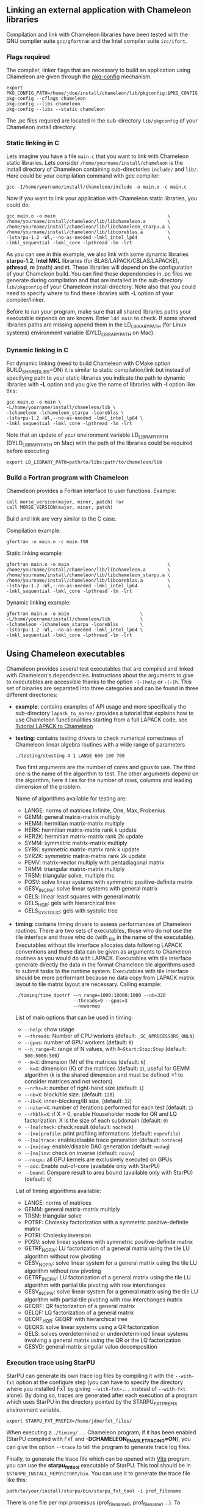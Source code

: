 # This file is part of the Chameleon User's Guide.
# Copyright (C) 2017 Inria
# See the file ../users_guide.org for copying conditions.
#+OPTIONS: tex:t

** Linking an external application with Chameleon libraries
   Compilation and link with Chameleon libraries have been tested with
   the GNU compiler suite ~gcc/gfortran~ and the Intel compiler suite
   ~icc/ifort~.

*** Flags required
    The compiler, linker flags that are necessary to build an
    application using Chameleon are given through the [[https://www.freedesktop.org/wiki/Software/pkg-config/][pkg-config]]
    mechanism.
    #+begin_src
    export PKG_CONFIG_PATH=/home/jdoe/install/chameleon/lib/pkgconfig:$PKG_CONFIG_PATH
    pkg-config --cflags chameleon
    pkg-config --libs chameleon
    pkg-config --libs --static chameleon
    #+end_src
    The .pc files required are located in the sub-directory
    ~lib/pkgconfig~ of your Chameleon install directory.
*** Static linking in C
    Lets imagine you have a file ~main.c~ that you want to link with
    Chameleon static libraries.  Lets consider
    ~/home/yourname/install/chameleon~ is the install directory
    of Chameleon containing sub-directories ~include/~ and
    ~lib/~.  Here could be your compilation command with gcc
    compiler:
    #+begin_src
    gcc -I/home/yourname/install/chameleon/include -o main.o -c main.c
    #+end_src
    Now if you want to link your application with Chameleon static libraries, you
    could do:
    #+begin_src
    gcc main.o -o main                                         \
    /home/yourname/install/chameleon/lib/libchameleon.a        \
    /home/yourname/install/chameleon/lib/libchameleon_starpu.a \
    /home/yourname/install/chameleon/lib/libcoreblas.a         \
    -lstarpu-1.2 -Wl,--no-as-needed -lmkl_intel_lp64           \
    -lmkl_sequential -lmkl_core -lpthread -lm -lrt
    #+end_src
    As you can see in this example, we also link with some dynamic
    libraries *starpu-1.2*, *Intel MKL* libraries (for
    BLAS/LAPACK/CBLAS/LAPACKE), *pthread*, *m* (math) and *rt*. These
    libraries will depend on the configuration of your Chameleon
    build.  You can find these dependencies in .pc files we generate
    during compilation and that are installed in the sub-directory
    ~lib/pkgconfig~ of your Chameleon install directory.  Note also that
    you could need to specify where to find these libraries with *-L*
    option of your compiler/linker.

    Before to run your program, make sure that all shared libraries
    paths your executable depends on are known.  Enter ~ldd main~
    to check.  If some shared libraries paths are missing append them
    in the LD_LIBRARY_PATH (for Linux systems) environment
    variable (DYLD_LIBRARY_PATH on Mac).

*** Dynamic linking in C
    For dynamic linking (need to build Chameleon with CMake option
    BUILD_SHARED_LIBS=ON) it is similar to static compilation/link but
    instead of specifying path to your static libraries you indicate
    the path to dynamic libraries with *-L* option and you give
    the name of libraries with *-l* option like this:
    #+begin_src
    gcc main.o -o main \
    -L/home/yourname/install/chameleon/lib \
    -lchameleon -lchameleon_starpu -lcoreblas \
    -lstarpu-1.2 -Wl,--no-as-needed -lmkl_intel_lp64 \
    -lmkl_sequential -lmkl_core -lpthread -lm -lrt
    #+end_src
    Note that an update of your environment variable LD_LIBRARY_PATH
    (DYLD_LIBRARY_PATH on Mac) with the path of the libraries could be
    required before executing
    #+begin_src
    export LD_LIBRARY_PATH=path/to/libs:path/to/chameleon/lib
    #+end_src

*** Build a Fortran program with Chameleon

    Chameleon provides a Fortran interface to user functions. Example:
    #+begin_src
    call morse_version(major, minor, patch) !or
    call MORSE_VERSION(major, minor, patch)
    #+end_src

    Build and link are very similar to the C case.

    Compilation example:
    #+begin_src
    gfortran -o main.o -c main.f90
    #+end_src

    Static linking example:
    #+begin_src
    gfortran main.o -o main                                    \
    /home/yourname/install/chameleon/lib/libchameleon.a        \
    /home/yourname/install/chameleon/lib/libchameleon_starpu.a \
    /home/yourname/install/chameleon/lib/libcoreblas.a         \
    -lstarpu-1.2 -Wl,--no-as-needed -lmkl_intel_lp64           \
    -lmkl_sequential -lmkl_core -lpthread -lm -lrt
    #+end_src

    Dynamic linking example:
    #+begin_src
    gfortran main.o -o main                          \
    -L/home/yourname/install/chameleon/lib           \
    -lchameleon -lchameleon_starpu -lcoreblas        \
    -lstarpu-1.2 -Wl,--no-as-needed -lmkl_intel_lp64 \
    -lmkl_sequential -lmkl_core -lpthread -lm -lrt
    #+end_src

** Using Chameleon executables

   Chameleon provides several test executables that are compiled and
   linked with Chameleon's dependencies.  Instructions about the
   arguments to give to executables are accessible thanks to the
   option ~-[-]help~ or ~-[-]h~.  This set of binaries are separated into
   three categories and can be found in three different directories:
   * *example*: contains examples of API usage and more specifically the
     sub-directory ~lapack_to_morse/~ provides a tutorial that explains
     how to use Chameleon functionalities starting from a full LAPACK
     code, see [[sec:tuto][Tutorial LAPACK to Chameleon]]
   * *testing*: contains testing drivers to check numerical correctness of
     Chameleon linear algebra routines with a wide range of parameters
     #+begin_src
     ./testing/stesting 4 1 LANGE 600 100 700
     #+end_src
     Two first arguments are the number of cores and gpus to use.
     The third one is the name of the algorithm to test.
     The other arguments depend on the algorithm, here it lies for the number of
     rows, columns and leading dimension of the problem.

     Name of algorithms available for testing are:
     * LANGE: norms of matrices Infinite, One, Max, Frobenius
     * GEMM: general matrix-matrix multiply
     * HEMM: hermitian matrix-matrix multiply
     * HERK: hermitian matrix-matrix rank k update
     * HER2K: hermitian matrix-matrix rank 2k update
     * SYMM: symmetric matrix-matrix multiply
     * SYRK: symmetric matrix-matrix rank k update
     * SYR2K: symmetric matrix-matrix rank 2k update
     * PEMV: matrix-vector multiply with pentadiagonal matrix
     * TRMM: triangular matrix-matrix multiply
     * TRSM: triangular solve, multiple rhs
     * POSV: solve linear systems with symmetric positive-definite matrix
     * GESV_INCPIV: solve linear systems with general matrix
     * GELS: linear least squares with general matrix
     * GELS_HQR: gels with hierarchical tree
     * GELS_SYSTOLIC: gels with systolic tree
   * *timing*: contains timing drivers to assess performances of
     Chameleon routines. There are two sets of executables, those who
     do not use the tile interface and those who do (with _tile in the
     name of the executable). Executables without tile interface
     allocates data following LAPACK conventions and these data can be
     given as arguments to Chameleon routines as you would do with
     LAPACK. Executables with tile interface generate directly the
     data in the format Chameleon tile algorithms used to submit tasks
     to the runtime system. Executables with tile interface should be
     more performant because no data copy from LAPACK matrix layout to
     tile matrix layout are necessary. Calling example:
     #+begin_src
     ./timing/time_dpotrf --n_range=1000:10000:1000 --nb=320
                          --threads=9 --gpus=3
                          --nowarmup
     #+end_src

     List of main options that can be used in timing:
     * ~--help~: show usage
     * ~--threads~: Number of CPU workers (default:
       ~_SC_NPROCESSORS_ONLN~)
     * ~--gpus~: number of GPU workers (default: ~0~)
     * ~--n_range=R~: range of N values, with ~R=Start:Stop:Step~
       (default: ~500:5000:500~)
     * ~--m=X~: dimension (M) of the matrices (default: ~N~)
     * ~--k=X~: dimension (K) of the matrices (default: ~1~), useful for
       GEMM algorithm (k is the shared dimension and must be defined
       >1 to consider matrices and not vectors)
     * ~--nrhs=X~: number of right-hand size (default: ~1~)
     * ~--nb=X~: block/tile size. (default: ~128~)
     * ~--ib=X~: inner-blocking/IB size. (default: ~32~)
     * ~--niter=X~: number of iterations performed for each test
       (default: ~1~)
     * ~--rhblk=X~: if X > 0, enable Householder mode for QR and LQ
       factorization. X is the size of each subdomain (default: ~0~)
     * ~--[no]check~: check result (default: ~nocheck~)
     * ~--[no]profile~: print profiling informations (default:
       ~noprofile~)
     * ~--[no]trace~: enable/disable trace generation (default: ~notrace~)
     * ~--[no]dag~: enable/disable DAG generation (default: ~nodag~)
     * ~--[no]inv~: check on inverse (default: ~noinv~)
     * ~--nocpu~: all GPU kernels are exclusively executed on GPUs
     * ~--ooc~: Enable out-of-core (available only with StarPU)
     * ~--bound~: Compare result to area bound (available only with
       StarPU) (default: ~0~)

     List of timing algorithms available:
     * LANGE: norms of matrices
     * GEMM: general matrix-matrix multiply
     * TRSM: triangular solve
     * POTRF: Cholesky factorization with a symmetric
       positive-definite matrix
     * POTRI: Cholesky inversion
     * POSV: solve linear systems with symmetric positive-definite matrix
     * GETRF_NOPIV: LU factorization of a general matrix using the tile LU algorithm without row pivoting
     * GESV_NOPIV: solve linear system for a general matrix using the tile LU algorithm without row pivoting
     * GETRF_INCPIV: LU factorization of a general matrix using the tile LU algorithm with partial tile pivoting with row interchanges
     * GESV_INCPIV: solve linear system for a general matrix using the tile LU algorithm with partial tile pivoting with row interchanges matrix
     * GEQRF: QR factorization of a general matrix
     * GELQF: LQ factorization of a general matrix
     * QEQRF_HQR: GEQRF with hierarchical tree
     * QEQRS: solve linear systems using a QR factorization
     * GELS: solves overdetermined or underdetermined linear systems involving a general matrix using the QR or the LQ factorization
     * GESVD: general matrix singular value decomposition

*** Execution trace using StarPU
    <<sec:trace>>

    StarPU can generate its own trace log files by compiling it with
    the ~--with-fxt~ option at the configure step (you can have to
    specify the directory where you installed FxT by giving
    ~--with-fxt=...~ instead of ~--with-fxt~ alone).  By doing so, traces
    are generated after each execution of a program which uses StarPU
    in the directory pointed by the STARPU_FXT_PREFIX environment
    variable.
    #+begin_example
    export STARPU_FXT_PREFIX=/home/jdoe/fxt_files/
    #+end_example
    When executing a ~./timing/...~ Chameleon program, if it has been
    enabled (StarPU compiled with FxT and
    *-DCHAMELEON_ENABLE_TRACING=ON*), you can give the option ~--trace~ to
    tell the program to generate trace log files.

    Finally, to generate the trace file which can be opened with [[http://vite.gforge.inria.fr/][Vite]]
    program, you can use the *starpu_fxt_tool* executable of StarPU.
    This tool should be in ~$STARPU_INSTALL_REPOSITORY/bin~.  You can
    use it to generate the trace file like this:
    #+begin_src
    path/to/your/install/starpu/bin/starpu_fxt_tool -i prof_filename
    #+end_src
    There is one file per mpi processus (prof_filename_0,
    prof_filename_1 ...).  To generate a trace of mpi programs you can
    call it like this:
    #+begin_src
    path/to/your/install/starpu/bin/starpu_fxt_tool -i prof_filename*
    #+end_src
    The trace file will be named paje.trace (use -o option to specify
    an output name).  Alternatively, for non mpi execution (only one
    processus and profiling file), you can set the environment
    variable *STARPU_GENERATE_TRACE=1* to automatically generate the
    paje trace file.

*** Use simulation mode with StarPU-SimGrid
    <<sec:simu>>

    Simulation mode can be activated by setting the cmake option
    CHAMELEON_SIMULATION to ON.  This mode allows you to simulate
    execution of algorithms with StarPU compiled with [[http://simgrid.gforge.inria.fr/][SimGrid]].  To do
    so, we provide some perfmodels in the simucore/perfmodels/
    directory of Chameleon sources.  To use these perfmodels, please
    set your *STARPU_HOME* environment variable to
    ~path/to/your/chameleon_sources/simucore/perfmodels~.  Finally, you
    need to set your *STARPU_HOSTNAME* environment variable to the name
    of the machine to simulate.  For example: *STARPU_HOSTNAME=mirage*.
    Note that only POTRF kernels with block sizes of 320 or 960
    (simple and double precision) on /mirage/ and /sirocco/ machines are
    available for now.  Database of models is subject to change.

** Chameleon API

   Chameleon provides routines to solve dense general systems of
   linear equations, symmetric positive definite systems of linear
   equations and linear least squares problems, using LU, Cholesky, QR
   and LQ factorizations.  Real arithmetic and complex arithmetic are
   supported in both single precision and double precision.  Routines
   that compute linear algebra are of the following form:
   #+begin_src
   MORSE_name[_Tile[_Async]]
   #+end_src
   * all user routines are prefixed with *MORSE*
   * in the pattern *MORSE_name[_Tile[_Async]]*, /name/ follows the
     BLAS/LAPACK naming scheme for algorithms (/e.g./ sgemm for general
     matrix-matrix multiply simple precision)
   * Chameleon provides three interface levels
     * *MORSE_name*: simplest interface, very close to CBLAS and
       LAPACKE, matrices are given following the LAPACK data layout
       (1-D array column-major).  It involves copy of data from LAPACK
       layout to tile layout and conversely (to update LAPACK data),
       see [[sec:tuto_step1][Step1]].
     * *MORSE_name_Tile*: the tile interface avoid copies between LAPACK
       and tile layouts. It is the standard interface of Chameleon and
       it should achieved better performance than the previous
       simplest interface. The data are given through a specific
       structure called a descriptor, see [[sec:tuteo_step2][Step2]].
     * *MORSE_name_Tile_Async*: similar to the tile interface, it avoids
       synchonization barrier normally called between *Tile* routines.
       At the end of an *Async* function, completion of tasks is not
       guaranteed and data are not necessarily up-to-date.  To ensure
       that tasks have been all executed, a synchronization function
       has to be called after the sequence of *Async* functions, see
       [[tuto_step4][Step4]].

   MORSE routine calls have to be preceded from
   #+begin_src
   MORSE_Init( NCPU, NGPU );
   #+end_src
   to initialize MORSE and the runtime system and followed by
   #+begin_src
   MORSE_Finalize();
   #+end_src
   to free some data and finalize the runtime and/or MPI.

*** Tutorial LAPACK to Chameleon
    <<sec:tuto>>

    This tutorial is dedicated to the API usage of Chameleon.  The
    idea is to start from a simple code and step by step explain how
    to use Chameleon routines.  The first step is a full BLAS/LAPACK
    code without dependencies to Chameleon, a code that most users
    should easily understand.  Then, the different interfaces
    Chameleon provides are exposed, from the simplest API (step1) to
    more complicated ones (until step4).  The way some important
    parameters are set is discussed in step5.  step6 is an example
    about distributed computation with MPI.  Finally step7 shows how
    to let Chameleon initialize user's data (matrices/vectors) in
    parallel.

    Source files can be found in the ~example/lapack_to_morse/~
    directory.  If CMake option *CHAMELEON_ENABLE_EXAMPLE* is ON then
    source files are compiled with the project libraries.  The
    arithmetic precision is /double/.  To execute a step
    *X*, enter the following command:
    #+begin_src
    ./stepX --option1 --option2 ...
    #+end_src
    Instructions about the arguments to give to executables are
    accessible thanks to the option ~-[-]help~ or ~-[-]h~.  Note there
    exist default values for options.

    For all steps, the program solves a linear system $Ax=B$ The
    matrix values are randomly generated but ensure that matrix \$A\$ is
    symmetric positive definite so that $A$ can be factorized in a
    $LL^T$ form using the Cholesky factorization.


    The different steps of the tutorial are:
    * Step0: a simple Cholesky example using the C interface of BLAS/LAPACK
    * Step1: introduces the LAPACK equivalent interface of Chameleon
    * Step2: introduces the tile interface
    * Step3: indicates how to give your own tile matrix to Chameleon
    * Step4: introduces the tile async interface
    * Step5: shows how to set some important parameters
    * Step6: introduces how to benefit from MPI in Chameleon
    * Step7: introduces how to let Chameleon initialize the user's matrix data

**** Step0
     The C interface of BLAS and LAPACK, that is, CBLAS and LAPACKE,
     are used to solve the system. The size of the system (matrix) and
     the number of right hand-sides can be given as arguments to the
     executable (be careful not to give huge numbers if you do not
     have an infinite amount of RAM!).  As for every step, the
     correctness of the solution is checked by calculating the norm
     $||Ax-B||/(||A||||x||+||B||)$.  The time spent in
     factorization+solve is recorded and, because we know exactly the
     number of operations of these algorithms, we deduce the number of
     operations that have been processed per second (in GFlops/s).
     The important part of the code that solves the problem is:
     #+begin_example
     /* Cholesky factorization:
      * A is replaced by its factorization L or L^T depending on uplo */
     LAPACKE_dpotrf( LAPACK_COL_MAJOR, 'U', N, A, N );
     /* Solve:
      * B is stored in X on entry, X contains the result on exit.
      * Forward ...
      */
     cblas_dtrsm(
         CblasColMajor,
         CblasLeft,
         CblasUpper,
         CblasConjTrans,
         CblasNonUnit,
         N, NRHS, 1.0, A, N, X, N);
     /* ... and back substitution */
     cblas_dtrsm(
         CblasColMajor,
         CblasLeft,
         CblasUpper,
         CblasNoTrans,
         CblasNonUnit,
         N, NRHS, 1.0, A, N, X, N);
     #+end_example

**** Step1
     <<sec:tuto_step1>>

     It introduces the simplest Chameleon interface which is
     equivalent to CBLAS/LAPACKE.  The code is very similar to step0
     but instead of calling CBLAS/LAPACKE functions, we call Chameleon
     equivalent functions.  The solving code becomes:
     #+begin_example
     /* Factorization: */
     MORSE_dpotrf( UPLO, N, A, N );
     /* Solve: */
     MORSE_dpotrs(UPLO, N, NRHS, A, N, X, N);
     #+end_example
     The API is almost the same so that it is easy to use for beginners.
     It is important to keep in mind that before any call to MORSE routines,
     *MORSE_Init* has to be invoked to initialize MORSE and the runtime system.
     Example:
     #+begin_example
     MORSE_Init( NCPU, NGPU );
     #+end_example
     After all MORSE calls have been done, a call to *MORSE_Finalize* is
     required to free some data and finalize the runtime and/or MPI.
     #+begin_example
     MORSE_Finalize();
     #+end_example
     We use MORSE routines with the LAPACK interface which means the
     routines accepts the same matrix format as LAPACK (1-D array
     column-major).  Note that we copy the matrix to get it in our own
     tile structures, see details about this format here [[sec:tile][Tile Data
     Layout]].  This means you can get an overhead coming from copies.

**** Step2
     <<sec:tuto_step2>>

     This program is a copy of step1 but instead of using the LAPACK interface which
     reads to copy LAPACK matrices inside MORSE routines we use the tile interface.
     We will still use standard format of matrix but we will see how to give this
     matrix to create a MORSE descriptor, a structure wrapping data on which we want
     to apply sequential task-based algorithms.
     The solving code becomes:
     #+begin_example
     /* Factorization: */
     MORSE_dpotrf_Tile( UPLO, descA );
     /* Solve: */
     MORSE_dpotrs_Tile( UPLO, descA, descX );
     #+end_example
     To use the tile interface, a specific structure *MORSE_desc_t* must be
     created.
     This can be achieved from different ways.
     1. Use the existing function *MORSE_Desc_Create*: means the matrix
        data are considered contiguous in memory as it is considered
        in PLASMA ([[sec:tile][Tile Data Layout]]).
     2. Use the existing function *MORSE_Desc_Create_OOC*: means the
        matrix data is allocated on-demand in memory tile by tile, and
        possibly pushed to disk if that does not fit memory.
     3. Use the existing function *MORSE_Desc_Create_User*: it is more
        flexible than *Desc_Create* because you can give your own way to
        access to tile data so that your tiles can be allocated
        wherever you want in memory, see next paragraph [[sec:tuto_step3][Step3]].
     4. Create you own function to fill the descriptor.  If you
        understand well the meaning of each item of *MORSE_desc_t*, you
        should be able to fill correctly the structure.

     In Step2, we use the first way to create the descriptor:
     #+begin_example
     MORSE_Desc_Create(&descA, NULL, MorseRealDouble,
                       NB, NB, NB*NB, N, N,
                       0, 0, N, N,
                       1, 1);
     #+end_example
     * *descA* is the descriptor to create.
     * The second argument is a pointer to existing data. The existing
       data must follow LAPACK/PLASMA matrix layout [[sec:tile][Tile Data Layout]]
       (1-D array column-major) if *MORSE_Desc_Create* is used to create
       the descriptor. The *MORSE_Desc_Create_User* function can be used
       if you have data organized differently. This is discussed in
       the next paragraph [[sec_tuto_step3][Step3]].  Giving a *NULL* pointer means you let
       the function allocate memory space.  This requires to copy your
       data in the memory allocated by the *Desc_Create.  This can be
       done with
       #+begin_example
       MORSE_Lapack_to_Tile(A, N, descA);
       #+end_example
     * Third argument of @code{Desc_Create} is the datatype (used for
       memory allocation).
     * Fourth argument until sixth argument stand for respectively,
       the number of rows (*NB*), columns (*NB*) in each tile, the total
       number of values in a tile (*NB*NB*), the number of rows (*N*),
       colmumns (*N*) in the entire matrix.
     * Seventh argument until ninth argument stand for respectively,
       the beginning row (0), column (0) indexes of the submatrix and
       the number of rows (N), columns (N) in the submatrix.  These
       arguments are specific and used in precise cases.  If you do
       not consider submatrices, just use 0, 0, NROWS, NCOLS.
     * Two last arguments are the parameter of the 2-D block-cyclic
       distribution grid, see [[http://www.netlib.org/scalapack/slug/node75.html][ScaLAPACK]].  To be able to use other data
       distribution over the nodes, *MORSE_Desc_Create_User* function
       should be used.

**** Step3
     <<sec:tuto_step3>>

     This program makes use of the same interface than Step2 (tile
     interface) but does not allocate LAPACK matrices anymore so that
     no copy between LAPACK matrix layout and tile matrix layout are
     necessary to call MORSE routines.  To generate random right
     hand-sides you can use:
     #+begin_example
     /* Allocate memory and initialize descriptor B */
     MORSE_Desc_Create(&descB,  NULL, MorseRealDouble,
                       NB, NB,  NB*NB, N, NRHS,
                       0, 0, N, NRHS, 1, 1);
     /* generate RHS with random values */
     MORSE_dplrnt_Tile( descB, 5673 );
     #+end_example
     The other important point is that is it possible to create a
     descriptor, the necessary structure to call MORSE efficiently, by
     giving your own pointer to tiles if your matrix is not organized
     as a 1-D array column-major.  This can be achieved with the
     *MORSE_Desc_Create_User* routine.  Here is an example:
     #+begin_example
     MORSE_Desc_Create_User(&descA, matA, MorseRealDouble,
                            NB, NB, NB*NB, N, N,
                            0, 0, N, N, 1, 1,
                            user_getaddr_arrayofpointers,
                            user_getblkldd_arrayofpointers,
                            user_getrankof_zero);
     #+end_example
     Firsts arguments are the same than *MORSE_Desc_Create* routine.
     Following arguments allows you to give pointer to functions that
     manage the access to tiles from the structure given as second
     argument.  Here for example, *matA* is an array containing
     addresses to tiles, see the function *allocate_tile_matrix*
     defined in step3.h.  The three functions you have to
     define for *Desc_Create_User* are:
     * a function that returns address of tile $A(m,n)$, m and n
       standing for the indexes of the tile in the global matrix. Lets
       consider a matrix @math{4x4} with tile size 2x2, the matrix
       contains four tiles of indexes: $A(m=0,n=0)$, $A(m=0,n=1)$,
       $A(m=1,n=0)$, $A(m=1,n=1)$
     * a function that returns the leading dimension of tile $A(m,*)$
     * a function that returns MPI rank of tile $A(m,n)$

     Examples for these functions are vizible in step3.h.  Note that
     the way we define these functions is related to the tile matrix
     format and to the data distribution considered.  This example
     should not be used with MPI since all tiles are affected to
     processus 0, which means a large amount of data will be
     potentially transfered between nodes.

**** Step4
     <<sec:tuto_step4>>

     This program is a copy of step2 but instead of using the tile
     interface, it uses the tile async interface.  The goal is to
     exhibit the runtime synchronization barriers.  Keep in mind that
     when the tile interface is called, like *MORSE_dpotrf_Tile*,
     a synchronization function, waiting for the actual execution and
     termination of all tasks, is called to ensure the proper
     completion of the algorithm (i.e. data are up-to-date).  The code
     shows how to exploit the async interface to pipeline subsequent
     algorithms so that less synchronisations are done.  The code
     becomes:
     #+begin_example
     /* Morse structure containing parameters and a structure to interact with
      * the Runtime system */
     MORSE_context_t *morse;
     /* MORSE sequence uniquely identifies a set of asynchronous function calls
      * sharing common exception handling */
     MORSE_sequence_t *sequence = NULL;
     /* MORSE request uniquely identifies each asynchronous function call */
     MORSE_request_t request = MORSE_REQUEST_INITIALIZER;
     int status;

     ...

     morse_sequence_create(morse, &sequence);

     /* Factorization: */
     MORSE_dpotrf_Tile_Async( UPLO, descA, sequence, &request );

     /* Solve: */
     MORSE_dpotrs_Tile_Async( UPLO, descA, descX, sequence, &request);

     /* Synchronization barrier (the runtime ensures that all submitted tasks
      * have been terminated */
     RUNTIME_barrier(morse);
     /* Ensure that all data processed on the gpus we are depending on are back
      * in main memory */
     RUNTIME_desc_getoncpu(descA);
     RUNTIME_desc_getoncpu(descX);

     status = sequence->status;
     #+end_example

     Here the sequence of *dpotrf* and *dpotrs* algorithms is processed
     without synchronization so that some tasks of *dpotrf* and *dpotrs*
     can be concurently executed which could increase performances.
     The async interface is very similar to the tile one.  It is only
     necessary to give two new objects *MORSE_sequence_t* and
     *MORSE_request_t* used to handle asynchronous function calls.

     #+CAPTION: POTRI (POTRF, TRTRI, LAUUM) algorithm with and without synchronization barriers, courtesey of the [[http://icl.cs.utk.edu/plasma/][PLASMA]] team.
     #+NAME: fig:potri_async
     #+ATTR_HTML: :width 640px :align center
     [[file:potri_async.png]]

**** Step5
     <<sec:tuto_step5>>

     Step5 shows how to set some important parameters.  This program
     is a copy of Step4 but some additional parameters are given by
     the user.  The parameters that can be set are:
     * number of Threads
     * number of GPUs

       The number of workers can be given as argument
       to the executable with ~--threads=~ and ~--gpus=~ options.  It is
       important to notice that we assign one thread per gpu to
       optimize data transfer between main memory and devices memory.
       The number of workers of each type CPU and CUDA
       must be given at *MORSE_Init*.
       #+begin_example
       if ( iparam[IPARAM_THRDNBR] == -1 ) {
           get_thread_count( &(iparam[IPARAM_THRDNBR]) );
           /* reserve one thread par cuda device to optimize memory transfers */
           iparam[IPARAM_THRDNBR] -=iparam[IPARAM_NCUDAS];
       }
       NCPU = iparam[IPARAM_THRDNBR];
       NGPU = iparam[IPARAM_NCUDAS];
       /* initialize MORSE with main parameters */
       MORSE_Init( NCPU, NGPU );
       #+end_example

     * matrix size
     * number of right-hand sides
     * block (tile) size

       The problem size is given with ~--n=~ and ~--nrhs=~ options.  The
       tile size is given with option ~--nb=~.  These parameters are
       required to create descriptors.  The size tile NB is a key
       parameter to get performances since it defines the granularity
       of tasks.  If NB is too large compared to N, there are few
       tasks to schedule.  If the number of workers is large this
       leads to limit parallelism.  On the contrary, if NB is too
       small (/i.e./ many small tasks), workers could not be correctly
       fed and the runtime systems operations could represent a
       substantial overhead.  A trade-off has to be found depending on
       many parameters: problem size, algorithm (drive data
       dependencies), architecture (number of workers, workers speed,
       workers uniformity, memory bus speed).  By default it is set
       to 128.  Do not hesitate to play with this parameter and
       compare performances on your machine.

     * inner-blocking size

        The inner-blocking size is given with option ~--ib=~.
        This parameter is used by kernels (optimized algorithms applied on tiles) to
        perform subsequent operations with data block-size that fits the cache of
        workers.
        Parameters NB and IB can be given with *MORSE_Set* function:
        #+begin_example
        MORSE_Set(MORSE_TILE_SIZE,        iparam[IPARAM_NB] );
        MORSE_Set(MORSE_INNER_BLOCK_SIZE, iparam[IPARAM_IB] );
        #+end_example

**** Step6
     <<sec:tuto_step6>>

     This program is a copy of Step5 with some additional parameters
     to be set for the data distribution.  To use this program
     properly MORSE must use StarPU Runtime system and MPI option must
     be activated at configure.  The data distribution used here is
     2-D block-cyclic, see for example [[http://www.netlib.org/scalapack/slug/node75.html][ScaLAPACK]] for explanation.  The
     user can enter the parameters of the distribution grid at
     execution with ~--p=~ option.  Example using OpenMPI on four nodes
     with one process per node:
     #+begin_example
     mpirun -np 4 ./step6 --n=10000 --nb=320 --ib=64 --threads=8 --gpus=2 --p=2
     #+end_example

     In this program we use the tile data layout from PLASMA so that the call
     #+begin_example
     MORSE_Desc_Create_User(&descA, NULL, MorseRealDouble,
                            NB, NB, NB*NB, N, N,
                            0, 0, N, N,
                            GRID_P, GRID_Q,
                            morse_getaddr_ccrb,
                            morse_getblkldd_ccrb,
                            morse_getrankof_2d);
     #+end_example
     is equivalent to the following call

     #+begin_example
     MORSE_Desc_Create(&descA, NULL, MorseRealDouble,
                       NB, NB, NB*NB, N, N,
                       0, 0, N, N,
                       GRID_P, GRID_Q);
     #+end_example
     functions *morse_getaddr_ccrb*, *morse_getblkldd_ccrb*,
     *morse_getrankof_2d* being used in *Desc_Create*.  It is interesting
     to notice that the code is almost the same as Step5.  The only
     additional information to give is the way tiles are distributed
     through the third function given to *MORSE_Desc_Create_User*.
     Here, because we have made experiments only with a 2-D
     block-cyclic distribution, we have parameters P and Q in the
     interface of *Desc_Create* but they have sense only for 2-D
     block-cyclic distribution and then using *morse_getrankof_2d*
     function.  Of course it could be used with other distributions,
     being no more the parameters of a 2-D block-cyclic grid but of
     another distribution.

**** Step7

     <<sec:tuto_step7>>

     This program is a copy of step6 with some additional calls to
     build a matrix from within chameleon using a function provided by
     the user.  This can be seen as a replacement of the function like
     *MORSE_dplgsy_Tile()* that can be used to fill the matrix with
     random data, *MORSE_dLapack_to_Tile()* to fill the matrix with data
     stored in a lapack-like buffer, or *MORSE_Desc_Create_User()* that
     can be used to describe an arbitrary tile matrix structure.  In
     this example, the build callback function are just wrapper
     towards *CORE_xxx()* functions, so the output of the program step7
     should be exactly similar to that of step6.  The difference is
     that the function used to fill the tiles is provided by the user,
     and therefore this approach is much more flexible.

     The new function to understand is *MORSE_dbuild_Tile*, e.g.
     #+begin_example
     struct data_pl data_A={(double)N, 51, N};
     MORSE_dbuild_Tile(MorseUpperLower, descA, (void*)&data_A, Morse_build_callback_plgsy);
     #+end_example

     The idea here is to let Chameleon fill the matrix data in a
     task-based fashion (parallel) by using a function given by the
     user.  First, the user should define if all the blocks must be
     entirelly filled or just the upper/lower part with, /e.g./
     MorseUpperLower.  We still relies on the same structure
     *MORSE_desc_t* which must be initialized with the proper
     parameters, by calling for example *MORSE_Desc_Create*.  Then, an
     opaque pointer is used to let the user give some extra data used
     by his function.  The last parameter is the pointer to the user's
     function.

*** List of available routines
**** Linear Algebra routines

     We list the linear algebra routines of the form
     *MORSE_name[_Tile[_Async]]* (/name/ follows LAPACK naming scheme, see
     http://www.netlib.org/lapack/lug/node24.html) that can be used
     with the Chameleon library. For details about these functions
     please refer to the doxygen documentation. /name/ can be one of the
     following:

     * *BLAS 2/3 routines*
       * gemm: matrix matrix multiply and addition
       * hemm: gemm with A Hermitian
       * herk: rank k operations with A Hermitian
       * her2k: rank 2k operations with A Hermitian
       * lauum: computes the product U * U' or L' * L, where the
         triangular factor U or L is stored in the upper or lower
         triangular part of the array A
       * symm: gemm with A symmetric
       * syrk: rank k operations with A symmetric
       * syr2k: rank 2k with A symmetric
       * trmm: gemm with A triangular
     * *Triangular solving*
       * trsm: computes triangular solve
       * trsmpl: performs the forward substitution step of solving a
         system of linear equations after the tile LU factorization of
         the matrix
       * trsmrv:
       * trtri: computes the inverse of a complex upper or lower triangular matrix A
     * *$LL^T$ (Cholesky) routines*
       * posv: linear systems solving using Cholesky factorization
       * potrf: Cholesky factorization
       * potri: computes the inverse of a complex Hermitian positive
         definite matrix A using the Cholesky factorization A
       * potrimm:
       * potrs: linear systems solving using existing Cholesky
         factorization
       * sysv: linear systems solving using Cholesky decomposition with
         A symmetric
       * sytrf: Cholesky decomposition with A symmetric
       * sytrs: linear systems solving using existing Cholesky
         decomposition with A symmetric
     * *$LU$ routines*
       * gesv_incpiv: linear systems solving with LU factorization and
         partial pivoting
       * gesv_nopiv: linear systems solving with LU factorization and
         without pivoting
       * getrf_incpiv: LU factorization with partial pivoting
       * getrf_nopiv: LU factorization without pivoting
       * getrs_incpiv: linear systems solving using existing LU
         factorization with partial pivoting
       * getrs_nopiv: linear systems solving using existing LU
         factorization without pivoting
     * *$QR/LQ$ routines*
       * gelqf: LQ factorization
       * gelqf_param: gelqf with hqr
       * gelqs: computes a minimum-norm solution min || A*X - B || using
         the LQ factorization
       * gelqs_param: gelqs with hqr
       * gels: Uses QR or LQ factorization to solve a overdetermined or
         underdetermined linear system with full rank matrix
       * gels_param: gels with hqr
       * geqrf: QR factorization
       * geqrf_param: geqrf with hqr
       * geqrs: computes a minimum-norm solution min || A*X - B || using
         the RQ factorization
       * hetrd: reduces a complex Hermitian matrix A to real symmetric
         tridiagonal form S
       * geqrs_param: geqrs with hqr
       * tpgqrt: generates a partial Q matrix formed with a blocked QR
         factorization of a "triangular-pentagonal" matrix C, which is
         composed of a unused triangular block and a pentagonal block V,
         using the compact representation for Q. See tpqrt to
         generate V
       * tpqrt: computes a blocked QR factorization of a
         "triangular-pentagonal" matrix C, which is composed of a
         triangular block A and a pentagonal block B, using the compact
         representation for Q
       * unglq: generates an M-by-N matrix Q with orthonormal rows,
         which is defined as the first M rows of a product of the
         elementary reflectors returned by MORSE_zgelqf
       * unglq_param: unglq with hqr
       * ungqr: generates an M-by-N matrix Q with orthonormal columns,
         which is defined as the first N columns of a product of the
         elementary reflectors returned by MORSE_zgeqrf
       * ungqr_param: ungqr with hqr
       * unmlq: overwrites C with Q*C or C*Q or equivalent operations
         with transposition on conjugate on C (see doxygen
         documentation)
       * unmlq_param: unmlq with hqr
       * unmqr: similar to unmlq (see doxygen documentation)
       * unmqr_param: unmqr with hqr
     * *EVD/SVD*
       * gesvd: singular value decomposition
       * heevd: eigenvalues/eigenvectors computation with A Hermitian
     * *Extra routines*
       * *Norms*
         * lange: computes norm of a matrix (Max, One, Inf, Frobenius)
         * lanhe: lange with A Hermitian
         * lansy: lange with A symmetric
         * lantr: lange with A triangular
       * *Random matrices generation*
         * plghe: generates a random Hermitian matrix
         * plgsy: generates a random symmetrix matrix
         * plrnt: generates a random matrix
       * *Others*
         * geadd: general matrix matrix addition
         * lacpy: copy matrix into another
         * lascal: scales a matrix
         * laset: copy the triangular part of a matrix into another, set a
           value for the diagonal and off-diagonal part
         * tradd: trapezoidal matrices addition

**** Options routines
     Enable MORSE feature.
     #+begin_src
     int MORSE_Enable  (MORSE_enum option);
     #+end_src
     Feature to be enabled:
     * *MORSE_WARNINGS*:   printing of warning messages,
     * *MORSE_AUTOTUNING*: autotuning for tile size and inner block size,
     * *MORSE_PROFILING_MODE*:  activate kernels profiling,
     * *MORSE_PROGRESS*:  to print a progress status,
     * *MORSE_GEMM3M*: to enable the use of the /gemm3m/ blas bunction.

     Disable MORSE feature.
     #+begin_src
     int MORSE_Disable (MORSE_enum option);
     #+end_src
     Symmetric to *MORSE_Enable*.

     Set MORSE parameter.
     #+begin_src
     int MORSE_Set     (MORSE_enum param, int  value);
     #+end_src
     Parameters to be set:
     * *MORSE_TILE_SIZE*:        size matrix tile,
     * *MORSE_INNER_BLOCK_SIZE*: size of tile inner block,
     * *MORSE_HOUSEHOLDER_MODE*: type of householder trees (FLAT or TREE),
     * *MORSE_HOUSEHOLDER_SIZE*: size of the groups in householder trees,
     * *MORSE_TRANSLATION_MODE*: related to the *MORSE_Lapack_to_Tile*, see ztile.c.

     Get value of MORSE parameter.
     #+begin_src
     int MORSE_Get     (MORSE_enum param, int *value);
     #+end_src

**** Auxiliary routines

     Reports MORSE version number.
     #+begin_src
     int MORSE_Version        (int *ver_major, int *ver_minor, int *ver_micro);
     #+end_src

     Initialize MORSE: initialize some parameters, initialize the runtime and/or MPI.
     #+begin_src
     int MORSE_Init           (int nworkers, int ncudas);
     #+end_src

     Finalyze MORSE: free some data and finalize the runtime and/or MPI.
     #+begin_src
     int MORSE_Finalize       (void);
     #+end_src

     Suspend MORSE runtime to poll for new tasks, to avoid useless CPU consumption when
     no tasks have to be executed by MORSE runtime system.
     #+begin_src
     int MORSE_Pause          (void);
     #+end_src

     Symmetrical call to MORSE_Pause, used to resume the workers polling for new tasks.
     #+begin_src
     int MORSE_Resume         (void);
     #+end_src

     Return the MPI rank of the calling process.
     #+begin_src
     int MORSE_My_Mpi_Rank    (void);
     #+end_src

     Return the size of the distributed computation
     #+begin_src
     int MORSE_Comm_size( int *size )
     #+end_src

     Return the rank of the distributed computation
     #+begin_src
     int MORSE_Comm_rank( int *rank )
     #+end_src

     Prepare the distributed processes for computation
     #+begin_src
     int MORSE_Distributed_start(void)
     #+end_src

     Clean the distributed processes after computation
     #+begin_src
     int MORSE_Distributed_stop(void)
     #+end_src

     Return the number of CPU workers initialized by the runtime
     #+begin_src
     int MORSE_GetThreadNbr()
     #+end_src

     Conversion from LAPACK layout to tile layout.
     #+begin_src
     int MORSE_Lapack_to_Tile (void *Af77, int LDA, MORSE_desc_t *A);
     #+end_src

     Conversion from tile layout to LAPACK layout.
     #+begin_src
     int MORSE_Tile_to_Lapack (MORSE_desc_t *A, void *Af77, int LDA);
     #+end_src

**** Descriptor routines

     Create matrix descriptor, internal function.
     #+begin_src
     int MORSE_Desc_Create(MORSE_desc_t **desc, void *mat, MORSE_enum dtyp,
                           int mb, int nb, int bsiz, int lm, int ln,
                           int i, int j, int m, int n, int p, int q);
     #+end_src

     Create matrix descriptor, user function.
     #+begin_src
     int MORSE_Desc_Create_User(MORSE_desc_t **desc, void *mat, MORSE_enum dtyp,
                                int mb, int nb, int bsiz, int lm, int ln,
                                int i, int j, int m, int n, int p, int q,
                                void* (*get_blkaddr)( const MORSE_desc_t*, int, int),
                                int (*get_blkldd)( const MORSE_desc_t*, int ),
                                int (*get_rankof)( const MORSE_desc_t*, int, int ));
     #+end_src

     Create matrix descriptor for tiled matrix which may not fit
     memory.
     #+begin_src
     int MORSE_Desc_Create_OOC(MORSE_desc_t **descptr, MORSE_enum dtyp, int mb, int nb, int bsiz,
                               int lm, int ln, int i, int j, int m, int n, int p, int q);
     #+end_src

     User's function version of MORSE_Desc_Create_OOC.
     #+begin_src
     int MORSE_Desc_Create_OOC_User(MORSE_desc_t **descptr, MORSE_enum dtyp, int mb, int nb, int bsiz,
                                    int lm, int ln, int i, int j, int m, int n, int p, int q,
                                    int (*get_rankof)( const MORSE_desc_t*, int, int ));
     #+end_src

     Destroys matrix descriptor.
     #+begin_src
     int MORSE_Desc_Destroy (MORSE_desc_t **desc);
     #+end_src

     Ensures that all data of the descriptor are up-to-date.
     #+begin_src
     int MORSE_Desc_Acquire (MORSE_desc_t  *desc);
     #+end_src

     Release the data of the descriptor acquired by the
     application. Should be called if MORSE_Desc_Acquire has been
     called on the descriptor and if you do not need to access to its
     data anymore.
     #+begin_src
     int MORSE_Desc_Release (MORSE_desc_t  *desc);
     #+end_src

     Ensure that all data are up-to-date in main memory (even if some
     tasks have been processed on GPUs).
     #+begin_src
     int MORSE_Desc_Getoncpu(MORSE_desc_t  *desc);
     #+end_src

     Set the sizes for the MPI tags.  Default value: tag_width=31,
     tag_sep=24, meaning that the MPI tag is stored in 31 bits, with
     24 bits for the tile tag and 7 for the descriptor.  This function
     must be called before any descriptor creation.
     #+begin_src
     void MORSE_user_tag_size(int user_tag_width, int user_tag_sep);
     #+end_src

**** Sequences routines

     Create a sequence.
     #+begin_src
     int MORSE_Sequence_Create  (MORSE_sequence_t **sequence);
     #+end_src

     Destroy a sequence.
     #+begin_src
     int MORSE_Sequence_Destroy (MORSE_sequence_t *sequence);
     #+end_src

     Wait for the completion of a sequence.
     #+begin_src
     int MORSE_Sequence_Wait    (MORSE_sequence_t *sequence);
     #+end_src

     Terminate a sequence.
     #+begin_src
     int MORSE_Sequence_Flush(MORSE_sequence_t *sequence, MORSE_request_t *request)
     #+end_src
